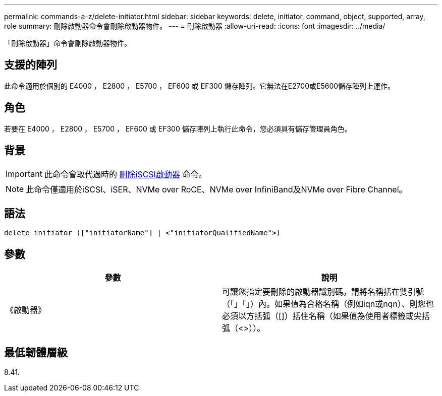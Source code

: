 ---
permalink: commands-a-z/delete-initiator.html 
sidebar: sidebar 
keywords: delete, initiator, command, object, supported, array, role 
summary: 刪除啟動器命令會刪除啟動器物件。 
---
= 刪除啟動器
:allow-uri-read: 
:icons: font
:imagesdir: ../media/


[role="lead"]
「刪除啟動器」命令會刪除啟動器物件。



== 支援的陣列

此命令適用於個別的 E4000 ， E2800 ， E5700 ， EF600 或 EF300 儲存陣列。它無法在E2700或E5600儲存陣列上運作。



== 角色

若要在 E4000 ， E2800 ， E5700 ， EF600 或 EF300 儲存陣列上執行此命令，您必須具有儲存管理員角色。



== 背景

[IMPORTANT]
====
此命令會取代過時的 xref:delete-iscsiinitiator.adoc[刪除iSCSI啟動器] 命令。

====
[NOTE]
====
此命令僅適用於iSCSI、iSER、NVMe over RoCE、NVMe over InfiniBand及NVMe over Fibre Channel。

====


== 語法

[source, cli]
----
delete initiator (["initiatorName"] | <"initiatorQualifiedName">)
----


== 參數

[cols="2*"]
|===
| 參數 | 說明 


 a| 
《啟動器》
 a| 
可讓您指定要刪除的啟動器識別碼。請將名稱括在雙引號（「」「」）內。如果值為合格名稱（例如iqn或nqn）、則您也必須以方括弧（[]）括住名稱（如果值為使用者標籤或尖括弧（<>））。

|===


== 最低韌體層級

8.41.
